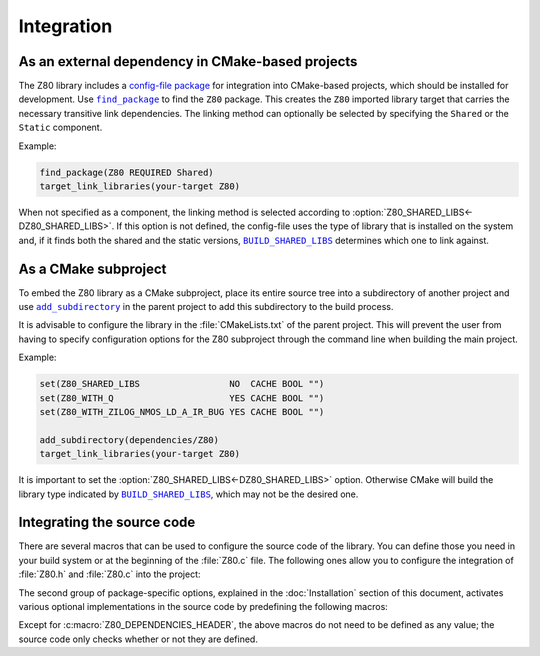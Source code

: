 ===========
Integration
===========

.. only:: html

   .. |br| raw:: html

      <br />

.. only:: latex

   .. |nl| raw:: latex

      \newline

.. |BUILD_SHARED_LIBS| replace:: ``BUILD_SHARED_LIBS``
.. _BUILD_SHARED_LIBS: https://cmake.org/cmake/help/latest/variable/BUILD_SHARED_LIBS.html

.. |find_package| replace:: ``find_package``
.. _find_package: https://cmake.org/cmake/help/latest/command/find_package.html

.. |add_subdirectory| replace:: ``add_subdirectory``
.. _add_subdirectory: https://cmake.org/cmake/help/latest/command/add_subdirectory.html

As an external dependency in CMake-based projects
=================================================

The Z80 library includes a `config-file package <https://cmake.org/cmake/help/latest/manual/cmake-packages.7.html#config-file-packages>`_ for integration into CMake-based projects, which should be installed for development. Use |find_package|_ to find the ``Z80`` package. This creates the ``Z80`` imported library target that carries the necessary transitive link dependencies. The linking method can optionally be selected by specifying the ``Shared`` or the ``Static`` component.

Example:

.. code-block:: cmake

   find_package(Z80 REQUIRED Shared)
   target_link_libraries(your-target Z80)

When not specified as a component, the linking method is selected according to :option:`Z80_SHARED_LIBS<-DZ80_SHARED_LIBS>`. If this option is not defined, the config-file uses the type of library that is installed on the system and, if it finds both the shared and the static versions, |BUILD_SHARED_LIBS|_ determines which one to link against.

As a CMake subproject
=====================

To embed the Z80 library as a CMake subproject, place its entire source tree into a subdirectory of another project and use |add_subdirectory|_ in the parent project to add this subdirectory to the build process.

It is advisable to configure the library in the :file:`CMakeLists.txt` of the parent project. This will prevent the user from having to specify configuration options for the Z80 subproject through the command line when building the main project.

Example:

.. code-block:: cmake

   set(Z80_SHARED_LIBS                 NO  CACHE BOOL "")
   set(Z80_WITH_Q                      YES CACHE BOOL "")
   set(Z80_WITH_ZILOG_NMOS_LD_A_IR_BUG YES CACHE BOOL "")

   add_subdirectory(dependencies/Z80)
   target_link_libraries(your-target Z80)

It is important to set the :option:`Z80_SHARED_LIBS<-DZ80_SHARED_LIBS>` option. Otherwise CMake will build the library type indicated by |BUILD_SHARED_LIBS|_, which may not be the desired one.

Integrating the source code
===========================

There are several macros that can be used to configure the source code of the library. You can define those you need in your build system or at the beginning of the :file:`Z80.c` file. The following ones allow you to configure the integration of :file:`Z80.h` and :file:`Z80.c` into the project:

.. c:macro:: Z80_DEPENDENCIES_HEADER

   Specifies the only external header to ``#include``, replacing those of `Zeta <https://github.com/redcode/Zeta>`_. |br| |nl|
   If used, it must also be defined before including the :file:`Z80.h` header.

   This external header must define the following macros: ``Z_API_EXPORT``, ``Z_API_IMPORT``, ``Z_EMPTY``, ``Z_EXTERN_C_BEGIN``, ``Z_EXTERN_C_END``, ``Z_INLINE``, ``Z_MEMBER_OFFSET``, ``Z_NULL``, ``Z_UINT8_ROTATE_LEFT``, ``Z_UINT8_ROTATE_RIGHT``, ``Z_UINT16``, ``Z_UINT16_BIG_ENDIAN``, ``Z_UINT32``, ``Z_UINT32_BIG_ENDIAN``, ``Z_UNUSED`` and ``Z_USIZE``.

   And the following types: ``zboolean``, ``zsint``, ``zsint8``, ``zuint``, ``zuint8``, ``zuint16``, ``zuint32``, ``ZInt16`` and ``ZInt32``.

.. c:macro:: Z80_STATIC

   Required to compile and/or use the emulator as a static library or as an internal part of another project. |br| |nl|
   If used, it must also be defined before including the :file:`Z80.h` header.

.. c:macro:: Z80_WITH_LOCAL_HEADER

   Tells :file:`Z80.c` to ``#include "Z80.h"`` instead of ``<Z80.h>``.

The second group of package-specific options, explained in the :doc:`Installation` section of this document, activates various optional implementations in the source code by predefining the following macros:

.. c:macro:: Z80_WITH_EXECUTE

   Enables the implementation of the :c:func:`z80_execute` function.

.. c:macro:: Z80_WITH_FULL_IM0

   Enables the full implementation of the interrupt mode 0.

.. c:macro:: Z80_WITH_Q

   Enables the implementation of the `Q "register" <https://worldofspectrum.org/forums/discussion/41704>`_.

.. c:macro:: Z80_WITH_SPECIAL_RESET

   Enables the implementation of the `special RESET <http://www.primrosebank.net/computers/z80/z80_special_reset.htm>`_.

.. c:macro:: Z80_WITH_UNOFFICIAL_RETI

   Configures the ``ED5Dh``, ``ED6Dh`` and ``ED7Dh`` undocumented instructions as ``reti`` instead of ``retn``.

.. c:macro:: Z80_WITH_ZILOG_NMOS_LD_A_IR_BUG

   Enables the implementation of the bug affecting the Zilog Z80 NMOS, which causes the P/V flag to be reset when a maskable interrupt is accepted during the execution of the ``ld a,{i|r}`` instructions.

Except for :c:macro:`Z80_DEPENDENCIES_HEADER`, the above macros do not need to be defined as any value; the source code only checks whether or not they are defined.
